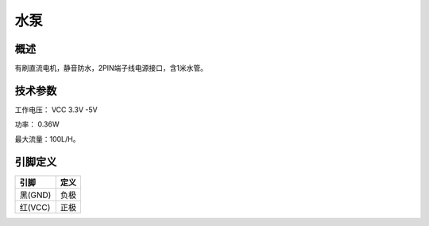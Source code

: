 水泵
===================

.. figure:: /static/图片/水泵.png
	:width: 55%
	:align: center

概述
--------------------
有刷直流电机，静音防水，2PIN端子线电源接口，含1米水管。


技术参数
-------------------

工作电压： VCC 3.3V -5V

功率： 0.36W

最大流量：100L/H。



引脚定义
-------------------

=======  ======== 
引脚       定义   
=======  ========  
黑(GND)   负极
红(VCC)   正极  
=======  ======== 


